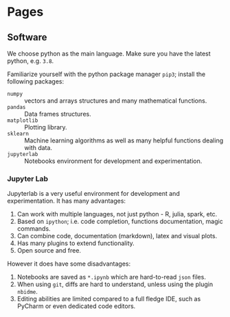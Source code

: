 #+HUGO_BASE_DIR: ..
#+HUGO_AUTO_SET_LASTMOD: t

* Pages
  :PROPERTIES:
  :EXPORT_HUGO_CUSTOM_FRONT_MATTER: :noauthor true :nocomment true :nodate true :nopaging true :noread true
  :EXPORT_HUGO_MENU: :menu main
  :EXPORT_HUGO_SECTION: pages
  :EXPORT_HUGO_WEIGHT: auto
  :END:

** Software
:PROPERTIES:
:CREATED:  [2020-09-17 Thu 17:22]
:EXPORT_FILE_NAME: Software
:END:

We choose python as the main language. Make sure you have the latest python, e.g. =3.8=. 

Familiarize yourself with the python package manager =pip3=; install the following packages:

- =numpy= :: vectors and arrays structures and many mathematical functions. 
- =pandas= :: Data frames structures.
- =matplotlib= :: Plotting library.
- =sklearn= :: Machine learning algorithms as well as many helpful functions dealing with data.
- =jupyterlab= :: Notebooks environment for development and experimentation.
 
*** Jupyter Lab
:PROPERTIES:
:CREATED:  [2020-09-17 Thu 17:31]
:END:

Jupyterlab is a very useful environment for development and experimentation. It has many advantages:

1. Can work with multiple languages, not just python - R, julia, spark, etc.
2. Based on =ipython=; i.e. code completion, functions documentation, magic commands. 
3. Can combine code, documentation (markdown), latex and visual plots.
4. Has many plugins to extend functionality.
5. Open source and free. 

However it does have some disadvantages:
1. Notebooks are saved as =*.ipynb= which are hard-to-read =json= files.
2. When using =git=, diffs are hard to understand, unless using the plugin =nbidme=.
3. Editing abilities are limited compared to a full fledge IDE, such as PyCharm or even dedicated code editors. 
